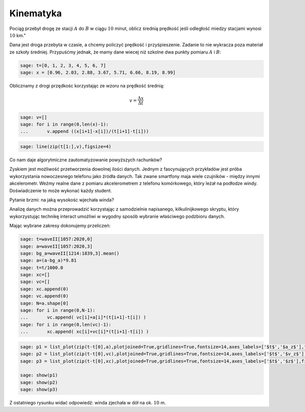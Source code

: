 .. -*- coding: utf-8 -*-

Kinematyka
---------- 


Pociąg przebył drogę ze stacji :math:`A` do :math:`B` w ciągu
:math:`10` minut, oblicz średnią prędkość jeśli odległość miedzy
stacjami wynosi :math:`10` km."


Dana jest droga przebyta w czasie, a chcemy policzyć prędkość i
przyśpieszenie. Zadanie to nie wykracza poza materiał ze szkoły
średniej. Przypuśćmy jednak, że mamy dane wiecej niż szkolne dwa
punkty pomiaru :math:`A` i :math:`B`:


.. code-block:: python

    sage: t=[0, 1, 2, 3, 4, 5, 6, 7]
    sage: x = [0.96, 2.03, 2.88, 3.67, 5.71, 6.66, 8.19, 8.99]


.. end of output

Oblicznamy z drogi przędkośc korzystając ze wzoru na prędkość średnią:  

.. MATH::

    v=\frac{\Delta x}{\Delta t}


.. code-block:: python

    sage: v=[]
    sage: for i in range(0,len(x)-1):
    ...       v.append ((x[i+1]-x[i])/(t[i+1]-t[i]))


.. end of output

.. code-block:: python

    sage: line(zip(t[1:],v),figsize=4)

.. image:: Warsztaty_akcelerometr_media/cell_22_sage0.png
    :align: center


.. end of output

Co nam daje algorytmiczne zautomatyzowanie powyższych rachunków?


Zyskiem jest możliwość przetworzenia dowolnej ilości danych. Jednym z
fascynujących przykładów jest próba wykorzystania nowoczesnego
telefonu jako źródła danych. Tak zwane smartfony maja wiele czujników
\- między innymi akcelerometr. Weźmy realne dane z pomiaru
akcelerometrem z telefonu komórkowego, który leżał na podłodze
windy. Doświadczenie to może wykonać każdy student.


Pytanie brzmi: na jaką wysokośc wjechała winda?


.. sagecellserver:: 

    import urllib2
    import numpy as np 
    file = "https://dl.dropboxusercontent.com/u/11718006/sensorlog_2011082200122729_acc.csv"
    data = urllib2.urlopen(file) 
    waveII = np.loadtxt(data, delimiter=";")

.. end of output

Analizę danych można przeprowadzić korzystając z samodzielnie
napisanego, kilkulinijkowego skryptu, który wykorzystując technikę
interact umożliwi w wygodny sposób wybranie właściwego podzbioru
danych.


.. sagecellserver::

    sage: N=waveII.shape[0]
    sage: @interact
    sage: def _(i1=slider(0,N,default=int(N/6)),i2=slider(0,N,default=int(N-N/6))  ):
    ...       l=list_plot( zip( waveII[i1:i2,0]-waveII[0,0],waveII[i1:i2,3] ) ,plotjoined=True,figsize=(7,4),gridlines=True)
    ...       show(l)


.. end of output


Mając wybrane zakresy dokonujemy  przeliczeń:


.. code-block:: python

    sage: t=waveII[1057:2020,0]
    sage: a=waveII[1057:2020,3]
    sage: bg_a=waveII[1214:1839,3].mean()
    sage: a=(a-bg_a)*9.81
    sage: t=t/1000.0
    sage: xc=[]
    sage: vc=[]
    sage: xc.append(0)
    sage: vc.append(0)
    sage: N=a.shape[0]
    sage: for i in range(0,N-1):
    ...       vc.append( vc[i]+a[i]*(t[i+1]-t[i]) )
    sage: for i in range(0,len(vc)-1):
    ...       xc.append( xc[i]+vc[i]*(t[i+1]-t[i]) )


.. end of output

.. code-block:: python

    sage: p1 = list_plot(zip(t-t[0],a),plotjoined=True,gridlines=True,fontsize=14,axes_labels=['$t$','$a_z$'],figsize=[5,2] )
    sage: p2 = list_plot(zip(t-t[0],vc),plotjoined=True,gridlines=True,fontsize=14,axes_labels=['$t$','$v_z$'],figsize=[5,2]) 
    sage: p3 = list_plot(zip(t-t[0],xc),plotjoined=True,gridlines=True,fontsize=14,axes_labels=['$t$','$z$'],figsize=[5,2]) 

    sage: show(p1)
    sage: show(p2)
    sage: show(p3)

.. image:: Warsztaty_akcelerometr_media/cell_18_sage0.png
    :align: center


.. image:: Warsztaty_akcelerometr_media/cell_18_sage1.png
    :align: center


.. image:: Warsztaty_akcelerometr_media/cell_18_sage2.png
    :align: center


.. end of output

Z ostatniego rysunku widać odpowiedź: winda zjechała w dół na ok. :math:`10` m.


